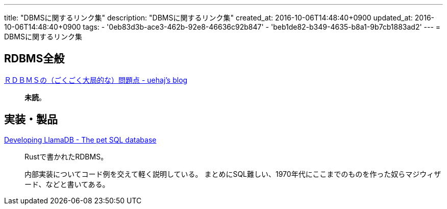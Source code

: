 ---
title: "DBMSに関するリンク集"
description: "DBMSに関するリンク集"
created_at: 2016-10-06T14:48:40+0900
updated_at: 2016-10-06T14:48:40+0900
tags:
  - '0eb83d3b-ace3-462b-92e8-46636c92b847'
  - 'beb1de82-b349-4635-b8a1-9b7cb1883ad2'
---
= DBMSに関するリンク集


[[whole-rdbms]]
== RDBMS全般
link:http://uehaj.hatenablog.com/entry/20081210/1228903049[ＲＤＢＭＳの（ごくごく大局的な）問題点 - uehaj's blog^]::
    **未読**。


[[implementations]]
== 実装・製品
link:https://nukep.github.io/progblog/2015/04/15/developing-llamadb.html[Developing LlamaDB - The pet SQL database^]::
    Rustで書かれたRDBMS。
+
内部実装についてコード例を交えて軽く説明している。
まとめにSQL難しい、1970年代にここまでのものを作った奴らマジウィザード、などと書いてある。
